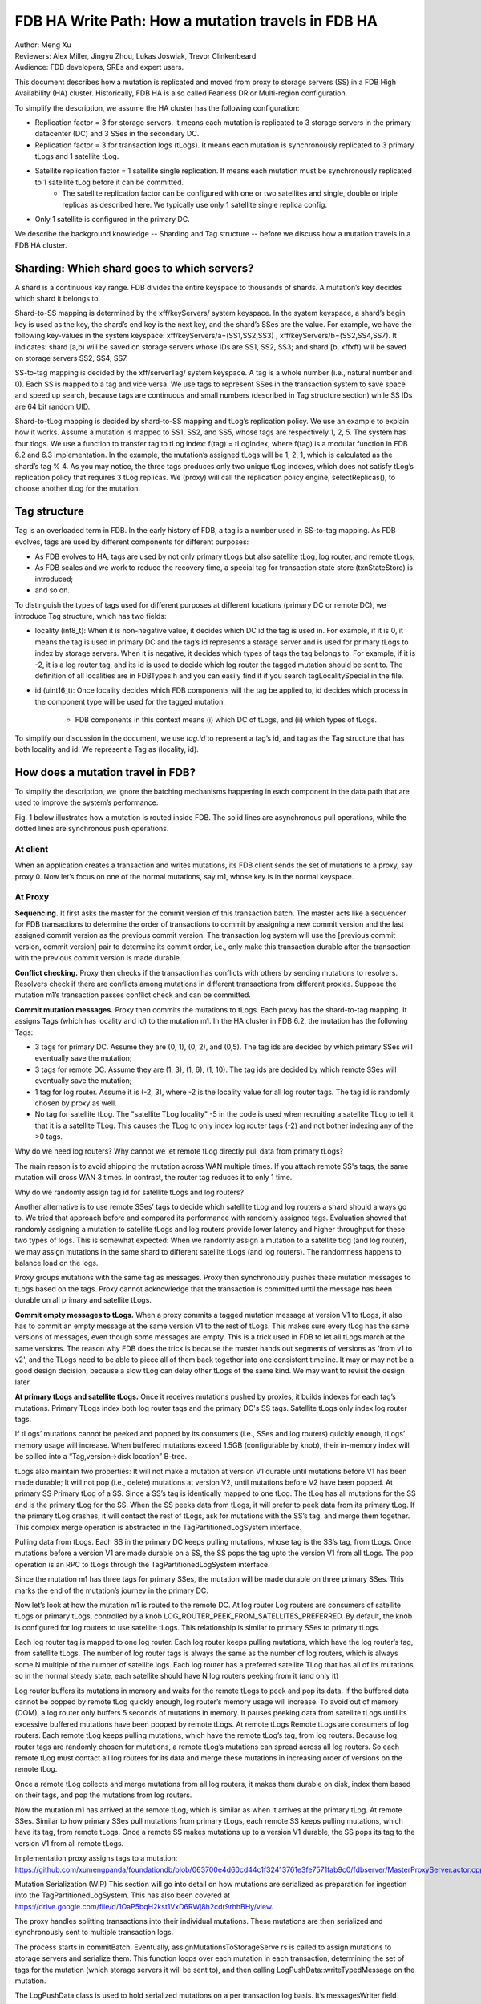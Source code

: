 ############################################################
FDB HA Write Path: How a mutation travels in FDB HA
############################################################

| Author: Meng Xu
| Reviewers: Alex Miller, Jingyu Zhou, Lukas Joswiak, Trevor Clinkenbeard
| Audience: FDB developers, SREs and expert users.


This document describes how a mutation is replicated and moved from proxy to storage servers (SS) in a FDB
High Availability (HA) cluster. Historically, FDB HA is also called Fearless DR or Multi-region configuration.

To simplify the description, we assume the HA cluster has the following configuration:

* Replication factor = 3 for storage servers. It means each mutation is replicated to 3 storage servers in the primary datacenter (DC) and 3 SSes in the secondary DC.

* Replication factor = 3 for transaction logs (tLogs). It means each mutation is synchronously replicated to 3 primary tLogs and 1 satellite tLog. 

* Satellite replication factor = 1 satellite single replication. It means each mutation must be synchronously replicated to 1 satellite tLog before it can be committed. 
    * The satellite replication factor can be configured with one or two satellites and single, double or triple replicas as described here. We typically use only 1 satellite single replica config.

* Only 1 satellite is configured in the primary DC.

We describe the background knowledge -- Sharding and Tag structure -- before we discuss how a mutation travels in a FDB HA cluster.


Sharding: Which shard goes to which servers?
===================================================

A shard is a continuous key range. FDB divides the entire keyspace to thousands of shards. A mutation’s key decides which shard it belongs to.

Shard-to-SS mapping is determined by the \xff/keyServers/ system keyspace.
In the system keyspace, a shard’s begin key is used as the key, the shard’s end key is the next key, and the shard’s SSes are the value.
For example, we have the following key-values in the system keyspace: \xff/keyServers/a=(SS1,SS2,SS3) , \xff/keyServers/b=(SS2,SS4,SS7).
It indicates: shard [a,b) will be saved on storage servers whose IDs are SS1, SS2, SS3; and shard [b, \xff\xff) will be saved on storage servers SS2, SS4, SS7.

SS-to-tag mapping is decided by the \xff/serverTag/ system keyspace.
A tag is a whole number (i.e., natural number and 0). Each SS is mapped to a tag and vice versa.
We use tags to represent SSes in the transaction system to save space and speed up search,
because tags are continuous and small numbers (described in Tag structure section) while SS IDs are 64 bit random UID.

Shard-to-tLog mapping is decided by shard-to-SS mapping and tLog’s replication policy.
We use an example to explain how it works. Assume a mutation is mapped to SS1, SS2, and SS5,
whose tags are respectively 1, 2, 5. The system has four tlogs.
We use a function to transfer tag to tLog index: f(tag) = tLogIndex, where f(tag) is a modular function in FDB 6.2 and 6.3 implementation.
In the example, the mutation’s assigned tLogs will be 1, 2, 1, which is calculated as the shard’s tag % 4.
As you may notice, the three tags produces only two unique tLog indexes,
which does not satisfy tLog’s replication policy that requires 3 tLog replicas.
We (proxy) will call the replication policy engine, selectReplicas(), to choose another tLog for the mutation.


Tag structure
================

Tag is an overloaded term in FDB. In the early history of FDB, a tag is a number used in SS-to-tag mapping.
As FDB evolves, tags are used by different components for different purposes:

* As FDB evolves to HA, tags are used by not only primary tLogs but also satellite tLog, log router, and remote tLogs;
* As FDB scales and we work to reduce the recovery time, a special tag for transaction state store (txnStateStore) is introduced;
* and so on.

To distinguish the types of tags used for different purposes at different locations (primary DC or remote DC),
we introduce Tag structure, which has two fields:

* locality (int8_t): When it is non-negative value, it decides which DC id the tag is used in.
  For example, if it is 0, it means the tag is used in primary DC and
  the tag’s id represents a storage server and is used for primary tLogs to index by storage servers.
  When it is negative, it decides which types of tags the tag belongs to.
  For example, if it is -2, it is a log router tag, and its id is used to decide which log router the tagged mutation should be sent to.
  The definition of all localities are in FDBTypes.h and you can easily find it if you search tagLocalitySpecial in the file.

* id (uint16_t): Once locality decides which FDB components will the tag be applied to,
  id decides which process in the component type will be used for the tagged mutation.
    * FDB components in this context means (i) which DC of tLogs, and (ii) which types of tLogs.

To simplify our discussion in the document, we use *tag.id* to represent a tag’s id, and
tag as the Tag structure that has both locality and id. We represent a Tag as (locality, id).

How does a mutation travel in FDB?
===================================

To simplify the description, we ignore the batching mechanisms happening in each component in the data path
that are used to improve the system’s performance.

Fig. 1 below illustrates how a mutation is routed inside FDB.
The solid lines are asynchronous pull operations, while the dotted lines are synchronous push operations.

.. image:: /images/FDB_ha_write_path.png

At client
----------

When an application creates a transaction and writes mutations, its FDB client sends the set of mutations to a proxy, say proxy 0.
Now let’s focus on one of the normal mutations, say m1, whose key is in the normal keyspace.

At Proxy
---------
**Sequencing.**
It first asks the master for the commit version of this transaction batch.
The master acts like a sequencer for FDB transactions to determine the order of transactions to commit by
assigning a new commit version and the last assigned commit version as the previous commit version.
The transaction log system will use the [previous commit version, commit version] pair to determine its commit order, i.e.,
only make this transaction durable after the transaction with the previous commit version is made durable.

**Conflict checking.**
Proxy then checks if the transaction has conflicts with others by sending mutations to resolvers.
Resolvers check if there are conflicts among mutations in different transactions from different proxies.
Suppose the mutation m1’s transaction passes conflict check and can be committed.

**Commit mutation messages.**
Proxy then commits the mutations to tLogs. Each proxy has the shard-to-tag mapping.
It assigns Tags (which has locality and id) to the mutation m1. In the HA cluster in FDB 6.2, the mutation has the following Tags:

* 3 tags for primary DC. Assume they are (0, 1), (0, 2), and (0,5). The tag ids are decided by which primary SSes will eventually save the mutation;

* 3 tags for remote DC. Assume they are (1, 3), (1, 6), (1, 10). The tag ids are decided by which remote SSes will eventually save the mutation;

* 1 tag for log router. Assume it is (-2, 3), where -2 is the locality value for all log router tags. The tag id is randomly chosen by proxy as well.

* No tag for satellite tLog. The "satellite TLog locality" -5 in the code is used when recruiting a satellite TLog to tell it that it is a satellite TLog.
  This causes the TLog to only index log router tags (-2) and not bother indexing any of the >0 tags.

Why do we need log routers? Why cannot we let remote tLog directly pull data from primary tLogs?

The main reason is to avoid shipping the mutation across WAN multiple times.
If you attach remote SS's tags, the same mutation will cross WAN 3 times. In contrast, the router tag reduces it to only 1 time.


Why do we randomly assign tag id for satellite tLogs and log routers?

Another alternative is to use remote SSes’ tags to decide which satellite tLog and log routers a shard should always go to.
We tried that approach before and compared its performance with randomly assigned tags.
Evaluation showed that randomly assigning a mutation to satellite tLogs and log routers provide lower latency and higher throughput for these two types of logs.
This is somewhat expected: When we randomly assign a mutation to a satellite tlog (and log router),
we may assign mutations in the same shard to different satellite tLogs (and log routers).
The randomness happens to balance load on the logs.


Proxy groups mutations with the same tag as messages.
Proxy then synchronously pushes these mutation messages to tLogs based on the tags.
Proxy cannot acknowledge that the transaction is committed until the message has been durable on all primary and satellite tLogs.


**Commit empty messages to tLogs.**
When a proxy commits a tagged mutation message at version V1 to tLogs,
it also has to commit an empty message at the same version V1 to the rest of tLogs.
This makes sure every tLog has the same versions of messages, even though some messages are empty.
This is a trick used in FDB to let all tLogs march at the same versions.
The reason why FDB does the trick is because the master hands out segments of versions as 'from v1 to v2',
and the TLogs need to be able to piece all of them back together into one consistent timeline.
It may or may not be a good design decision, because a slow tLog can delay other tLogs of the same kind. We may want to revisit the design later.

**At primary tLogs and satellite tLogs.**
Once it receives mutations pushed by proxies, it builds indexes for each tag’s mutations. Primary TLogs index both log router tags and the primary DC's SS tags. Satellite tLogs only index log router tags.

If tLogs’ mutations cannot be peeked and popped by its consumers (i.e., SSes and log routers) quickly enough, tLogs’ memory usage will increase. When buffered mutations exceed 1.5GB (configurable by knob), their in-memory index will be spilled into a “Tag,version->disk location” B-tree.

tLogs also maintain two properties:
It will not make a mutation at version V1 durable until mutations before V1 has been made durable;
It will not pop (i.e., delete) mutations at version V2, until mutations before V2 have been popped.
At primary SS
Primary tLog of a SS. Since a SS’s tag is identically mapped to one tLog. The tLog has all mutations for the SS and is the primary tLog for the SS. When the SS peeks data from tLogs, it will prefer to peek data from its primary tLog. If the primary tLog crashes, it will contact the rest of tLogs, ask for mutations with the SS’s tag, and merge them together. This complex merge operation is abstracted in the TagPartitionedLogSystem interface. 

Pulling data from tLogs. Each SS in the primary DC keeps pulling mutations, whose tag is the SS’s tag, from tLogs. Once mutations before a version V1 are made durable on a SS, the SS pops the tag upto the version V1 from all tLogs. The pop operation is an RPC to tLogs through the TagPartitionedLogSystem interface. 

Since the mutation m1 has three tags for primary SSes, the mutation will be made durable on three primary SSes. This marks the end of the mutation’s journey in the primary DC. 

Now let’s look at how the mutation m1 is routed to the remote DC.
At log router
Log routers are consumers of satellite tLogs or primary tLogs, controlled by a knob LOG_ROUTER_PEEK_FROM_SATELLITES_PREFERRED. By default, the knob is configured for log routers to use satellite tLogs. This relationship is similar to primary SSes to primary tLogs. 

Each log router tag is mapped to one log router. Each log router keeps pulling mutations, which have the log router’s tag, from satellite tLogs. The number of log router tags is always the same as the number of log routers, which is always some N multiple of the number of satellite logs. Each log router has a preferred satellite TLog that has all of its mutations, so in the normal steady state, each satellite should have N log routers peeking from it (and only it)

Log router buffers its mutations in memory and waits for the remote tLogs to peek and pop its data. If the buffered data cannot be popped by remote tLog quickly enough, log router’s memory usage will increase. To avoid out of memory (OOM), a log router only buffers 5 seconds of mutations in memory. It pauses peeking data from satellite tLogs until its excessive buffered mutations have been popped by remote tLogs.
At remote tLogs
Remote tLogs are consumers of log routers. Each remote tLog keeps pulling mutations, which have the remote tLog’s tag, from log routers. Because log router tags are randomly chosen for mutations, a remote tLog’s mutations can spread across all log routers. So each remote tLog must contact all log routers for its data and merge these mutations in increasing order of versions on the remote tLog. 

Once a remote tLog collects and merge mutations from all log routers, it makes them durable on disk, index them based on their tags, and pop the mutations from log routers.

Now the mutation m1 has arrived at the remote tLog, which is similar as when it arrives at the primary tLog.
At remote SSes.
Similar to how primary SSes pull mutations from primary tLogs, each remote SS keeps pulling mutations, which have its tag, from remote tLogs. Once a remote SS makes mutations up to a version V1 durable, the SS pops its tag to the version V1 from all remote tLogs.


Implementation
proxy assigns tags to a mutation: https://github.com/xumengpanda/foundationdb/blob/063700e4d60cd44c1f32413761e3fe7571fab9c0/fdbserver/MasterProxyServer.actor.cpp#L824



Mutation Serialization (WiP)
This section will go into detail on how mutations are serialized as preparation for ingestion into the TagPartitionedLogSystem. This has also been covered at https://drive.google.com/file/d/1OaP5bqH2kst1VxD6RWj8h2cdr9rhhBHy/view.

The proxy handles splitting transactions into their individual mutations. These mutations are then serialized and synchronously sent to multiple transaction logs.

The process starts in commitBatch. Eventually, assignMutationsToStorageServe		rs is called to assign mutations to storage servers and serialize them. This function loops over each mutation in each transaction, determining the set of tags for the mutation (which storage servers it will be sent to), and then calling LogPushData::writeTypedMessage on the mutation.

The LogPushData class is used to hold serialized mutations on a per transaction log basis. It’s messagesWriter field holds one BinaryWriter per transaction log.
 
LogPushData::writeTypedMessage is the function that serializes each mutation and writes it to the correct binary stream to be sent to the corresponding transaction log. Each serialized mutation contains additional metadata about the message, with the format:

+----------------------+ +----------------------+ +----------+ +----------------+     	+----------------------+
|      Message size    | |      Subsequence     | | # of tags| |  	Tag   	| . . . . |        Mutation      |
+----------------------+ +----------------------+ +----------+ +----------------+     	+----------------------+
<------- 32 bits ------> <------- 32 bits ------> <- 16 bits-> <---- 24 bits --->     	<---- variable bits --->

Message size: size of the message, in bytes, excluding the four bytes used for the message size
Subsequence: integer value used for message ordering
# of tags: integer value used to indicate the number of tags following
Tag: serialized Tag object, repeated # of tags times for each location

Metadata takes up (10 + 3 * number_of_tags) bytes of each serialized mutation.

There is an additional metadata message prepended to the list of mutations in certain circumstances. To assist with visibility efforts, transaction logs and storage servers need to be able to associate a mutation with the transaction it was part of. This allows individual transactions to be tracked as they travel throughout FDB. Thus, at the beginning of each transaction, a SpanProtocolMessage will be written to the message stream before the first mutation for each location. A SpanProtocolMessage is a separate message, similar to the LogProtocolMessage, which holds metadata about the transaction itself.

An example may work best to illustrate the serialization process. Assume a client submits a transaction consisting of two mutations, m1 and m2. The proxy determines that m1 should be sent to tlogs 1, 2, and 3, while m2 should be sent to tlogs 2, 3, and 4. When m1 is serialized, a LogProtocolMessage will be written to the message stream for tlogs 1, 2, and 3 before the serialized m1 is written. Next, when m2 is serialized, a LogProtocolMessage will only be written to tlog 4, because tlogs 2 and 3 have already had a LogProtocolMessage written to them for the transaction. When all mutations in a transaction have been written, the process starts over for the next transaction.

This allows all transaction logs to receive information about the transaction each mutation is a part of. Storage servers will pull this information when pulling mutations, allowing them to track transaction info as well.
